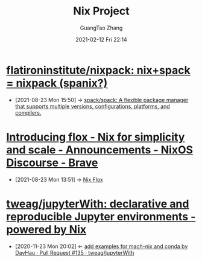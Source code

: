 :PROPERTIES:
:ID:       7313dc74-f2de-49f9-8f73-87aac798cb00
:public: true
:END:
#+TITLE: Nix Project
#+AUTHOR: GuangTao Zhang
#+EMAIL: gtrunsec@hardenedlinux.org
#+DATE: 2021-02-12 Fri 22:14



* [[https://github.com/flatironinstitute/nixpack][flatironinstitute/nixpack: nix+spack = nixpack (spanix?)]]
:PROPERTIES:
:ID:       4a8e8da8-8178-44a0-b68d-8aaddcde0b29
:END:
 - [2021-08-23 Mon 15:50] -> [[id:d1406b60-3482-4227-9bde-0ad79e2de990][spack/spack: A flexible package manager that supports multiple versions, configurations, platforms, and compilers.]]

* [[https://discourse.nixos.org/t/introducing-flox-nix-for-simplicity-and-scale/11275][Introducing flox - Nix for simplicity and scale - Announcements - NixOS Discourse - Brave]]

- [2021-08-23 Mon 13:51] -> [[id:b3c9df6e-64f4-4fc1-a2e5-1db7d1aff68d][Nix Flox]]


* [[https://github.com/tweag/jupyterWith][tweag/jupyterWith: declarative and reproducible Jupyter environments - powered by Nix]]
   :PROPERTIES:
   :ID:       d2d3ecc6-4e75-483f-88b3-7a5d3bfbbd81
   :END:

   - [2020-11-23 Mon 20:02] <- [[id:5bad5a83-d6ab-44bd-a40d-ddcefb4928f5][add examples for mach-nix and conda by DavHau · Pull Request #135 · tweag/jupyterWith]]
